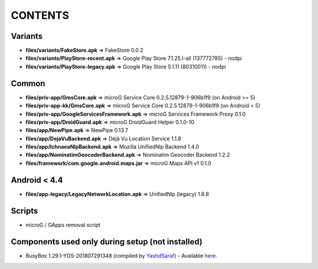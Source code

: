 ========
CONTENTS
========

Variants
--------
- **files/variants/FakeStore.apk** => FakeStore 0.0.2
- **files/variants/PlayStore-recent.apk** => Google Play Store 7.1.25.I-all (137772785) - nodpi
- **files/variants/PlayStore-legacy.apk** => Google Play Store 5.1.11 (80310011) - nodpi

Common
------
- **files/priv-app/GmsCore.apk** => microG Service Core 0.2.5.12879-1-906b1f9 (on Android >= 5)
- **files/priv-app-kk/GmsCore.apk** => microG Service Core 0.2.5.12879-1-906b1f9 (on Android < 5)
- **files/priv-app/GoogleServicesFramework.apk** => microG Services Framework Proxy 0.1.0
- **files/priv-app/DroidGuard.apk** => microG DroidGuard Helper 0.1.0-10

- **files/app/NewPipe.apk** => NewPipe 0.13.7

- **files/app/DejaVuBackend.apk** => Déjà Vu Location Service 1.1.8
- **files/app/IchnaeaNlpBackend.apk** => Mozilla UnifiedNlp Backend 1.4.0
- **files/app/NominatimGeocoderBackend.apk** => Nominatim Geocoder Backend 1.2.2

- **files/framework/com.google.android.maps.jar** => microG Maps API v1 0.1.0


Android < 4.4
-------------
- **files/app-legacy/LegacyNetworkLocation.apk** => UnifiedNlp (legacy) 1.6.8


Scripts
-------------
- microG / GApps removal script


Components used only during setup (not installed)
-------------------------------------------------
- BusyBox 1.29.1-YDS-201807291348 (compiled by YashdSaraf_) - Available `here <https://forum.xda-developers.com/showthread.php?t=3348543>`_.


.. _YashdSaraf: https://forum.xda-developers.com/member.php?u=5423715
